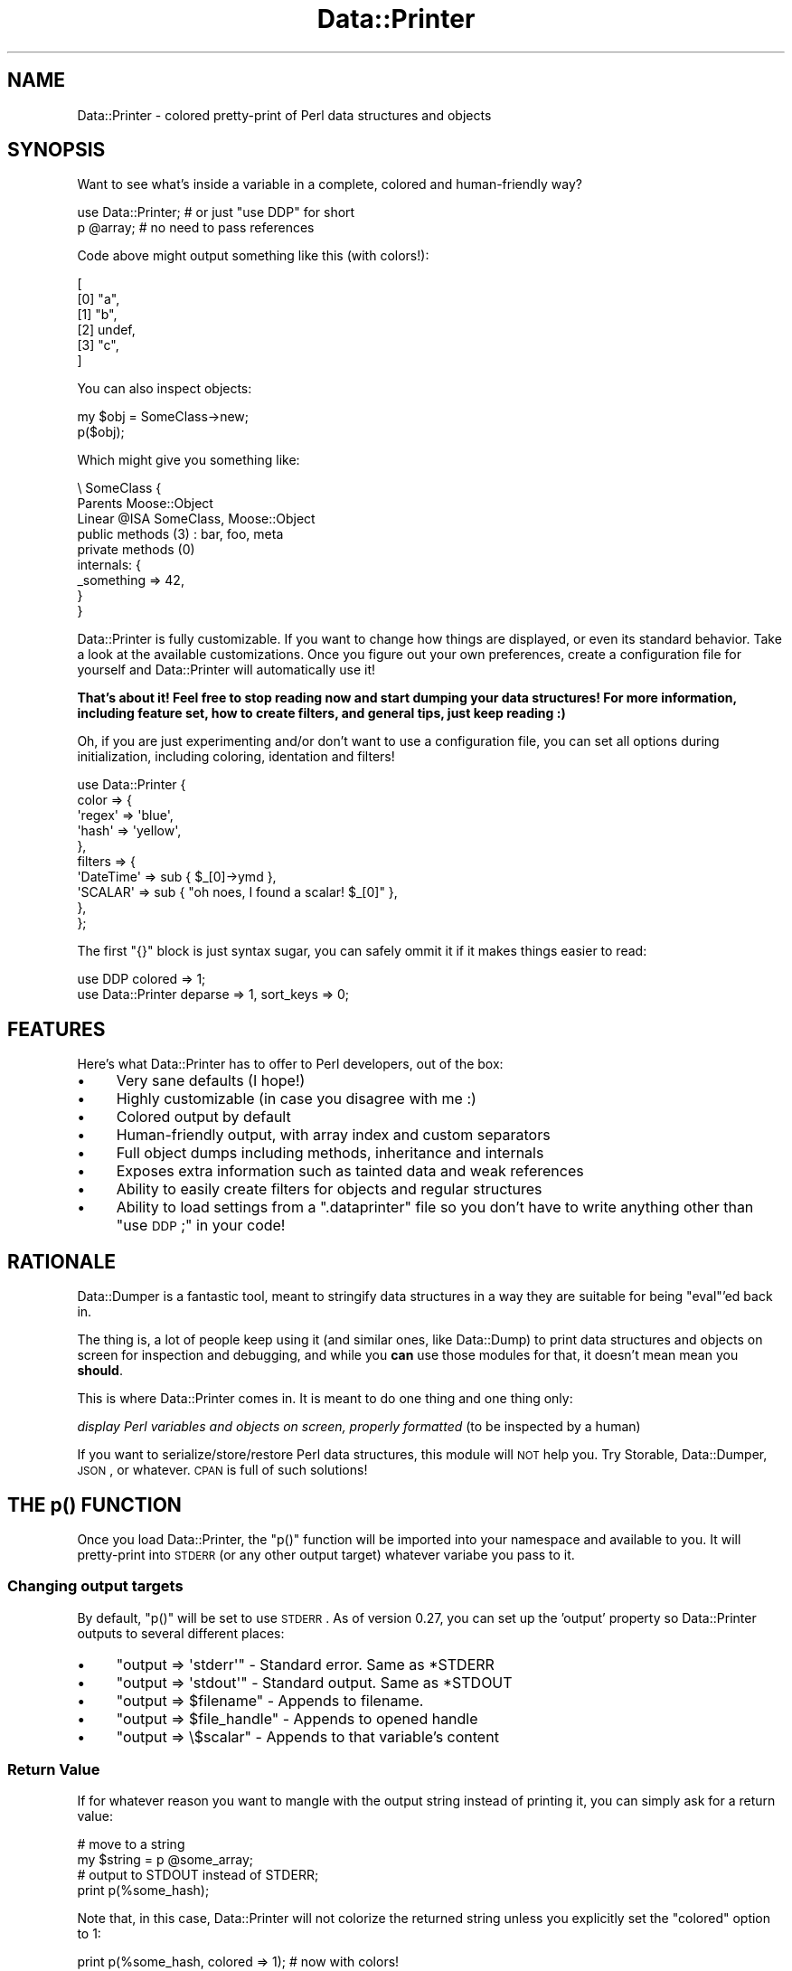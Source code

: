 .\" Automatically generated by Pod::Man 2.25 (Pod::Simple 3.16)
.\"
.\" Standard preamble:
.\" ========================================================================
.de Sp \" Vertical space (when we can't use .PP)
.if t .sp .5v
.if n .sp
..
.de Vb \" Begin verbatim text
.ft CW
.nf
.ne \\$1
..
.de Ve \" End verbatim text
.ft R
.fi
..
.\" Set up some character translations and predefined strings.  \*(-- will
.\" give an unbreakable dash, \*(PI will give pi, \*(L" will give a left
.\" double quote, and \*(R" will give a right double quote.  \*(C+ will
.\" give a nicer C++.  Capital omega is used to do unbreakable dashes and
.\" therefore won't be available.  \*(C` and \*(C' expand to `' in nroff,
.\" nothing in troff, for use with C<>.
.tr \(*W-
.ds C+ C\v'-.1v'\h'-1p'\s-2+\h'-1p'+\s0\v'.1v'\h'-1p'
.ie n \{\
.    ds -- \(*W-
.    ds PI pi
.    if (\n(.H=4u)&(1m=24u) .ds -- \(*W\h'-12u'\(*W\h'-12u'-\" diablo 10 pitch
.    if (\n(.H=4u)&(1m=20u) .ds -- \(*W\h'-12u'\(*W\h'-8u'-\"  diablo 12 pitch
.    ds L" ""
.    ds R" ""
.    ds C` ""
.    ds C' ""
'br\}
.el\{\
.    ds -- \|\(em\|
.    ds PI \(*p
.    ds L" ``
.    ds R" ''
'br\}
.\"
.\" Escape single quotes in literal strings from groff's Unicode transform.
.ie \n(.g .ds Aq \(aq
.el       .ds Aq '
.\"
.\" If the F register is turned on, we'll generate index entries on stderr for
.\" titles (.TH), headers (.SH), subsections (.SS), items (.Ip), and index
.\" entries marked with X<> in POD.  Of course, you'll have to process the
.\" output yourself in some meaningful fashion.
.ie \nF \{\
.    de IX
.    tm Index:\\$1\t\\n%\t"\\$2"
..
.    nr % 0
.    rr F
.\}
.el \{\
.    de IX
..
.\}
.\"
.\" Accent mark definitions (@(#)ms.acc 1.5 88/02/08 SMI; from UCB 4.2).
.\" Fear.  Run.  Save yourself.  No user-serviceable parts.
.    \" fudge factors for nroff and troff
.if n \{\
.    ds #H 0
.    ds #V .8m
.    ds #F .3m
.    ds #[ \f1
.    ds #] \fP
.\}
.if t \{\
.    ds #H ((1u-(\\\\n(.fu%2u))*.13m)
.    ds #V .6m
.    ds #F 0
.    ds #[ \&
.    ds #] \&
.\}
.    \" simple accents for nroff and troff
.if n \{\
.    ds ' \&
.    ds ` \&
.    ds ^ \&
.    ds , \&
.    ds ~ ~
.    ds /
.\}
.if t \{\
.    ds ' \\k:\h'-(\\n(.wu*8/10-\*(#H)'\'\h"|\\n:u"
.    ds ` \\k:\h'-(\\n(.wu*8/10-\*(#H)'\`\h'|\\n:u'
.    ds ^ \\k:\h'-(\\n(.wu*10/11-\*(#H)'^\h'|\\n:u'
.    ds , \\k:\h'-(\\n(.wu*8/10)',\h'|\\n:u'
.    ds ~ \\k:\h'-(\\n(.wu-\*(#H-.1m)'~\h'|\\n:u'
.    ds / \\k:\h'-(\\n(.wu*8/10-\*(#H)'\z\(sl\h'|\\n:u'
.\}
.    \" troff and (daisy-wheel) nroff accents
.ds : \\k:\h'-(\\n(.wu*8/10-\*(#H+.1m+\*(#F)'\v'-\*(#V'\z.\h'.2m+\*(#F'.\h'|\\n:u'\v'\*(#V'
.ds 8 \h'\*(#H'\(*b\h'-\*(#H'
.ds o \\k:\h'-(\\n(.wu+\w'\(de'u-\*(#H)/2u'\v'-.3n'\*(#[\z\(de\v'.3n'\h'|\\n:u'\*(#]
.ds d- \h'\*(#H'\(pd\h'-\w'~'u'\v'-.25m'\f2\(hy\fP\v'.25m'\h'-\*(#H'
.ds D- D\\k:\h'-\w'D'u'\v'-.11m'\z\(hy\v'.11m'\h'|\\n:u'
.ds th \*(#[\v'.3m'\s+1I\s-1\v'-.3m'\h'-(\w'I'u*2/3)'\s-1o\s+1\*(#]
.ds Th \*(#[\s+2I\s-2\h'-\w'I'u*3/5'\v'-.3m'o\v'.3m'\*(#]
.ds ae a\h'-(\w'a'u*4/10)'e
.ds Ae A\h'-(\w'A'u*4/10)'E
.    \" corrections for vroff
.if v .ds ~ \\k:\h'-(\\n(.wu*9/10-\*(#H)'\s-2\u~\d\s+2\h'|\\n:u'
.if v .ds ^ \\k:\h'-(\\n(.wu*10/11-\*(#H)'\v'-.4m'^\v'.4m'\h'|\\n:u'
.    \" for low resolution devices (crt and lpr)
.if \n(.H>23 .if \n(.V>19 \
\{\
.    ds : e
.    ds 8 ss
.    ds o a
.    ds d- d\h'-1'\(ga
.    ds D- D\h'-1'\(hy
.    ds th \o'bp'
.    ds Th \o'LP'
.    ds ae ae
.    ds Ae AE
.\}
.rm #[ #] #H #V #F C
.\" ========================================================================
.\"
.IX Title "Data::Printer 3"
.TH Data::Printer 3 "2012-02-13" "perl v5.14.2" "User Contributed Perl Documentation"
.\" For nroff, turn off justification.  Always turn off hyphenation; it makes
.\" way too many mistakes in technical documents.
.if n .ad l
.nh
.SH "NAME"
Data::Printer \- colored pretty\-print of Perl data structures and objects
.SH "SYNOPSIS"
.IX Header "SYNOPSIS"
Want to see what's inside a variable in a complete, colored
and human-friendly way?
.PP
.Vb 1
\&  use Data::Printer;   # or just "use DDP" for short
\&  
\&  p @array;            # no need to pass references
.Ve
.PP
Code above might output something like this (with colors!):
.PP
.Vb 6
\&   [
\&       [0] "a",
\&       [1] "b",
\&       [2] undef,
\&       [3] "c",
\&   ]
.Ve
.PP
You can also inspect objects:
.PP
.Vb 1
\&    my $obj = SomeClass\->new;
\&
\&    p($obj);
.Ve
.PP
Which might give you something like:
.PP
.Vb 9
\&  \e SomeClass  {
\&      Parents       Moose::Object
\&      Linear @ISA   SomeClass, Moose::Object
\&      public methods (3) : bar, foo, meta
\&      private methods (0)
\&      internals: {
\&         _something => 42,
\&      }
\&  }
.Ve
.PP
Data::Printer is fully customizable. If you want to change how things
are displayed, or even its standard behavior. Take a look at the
available customizations. Once you figure out
your own preferences, create a
configuration file for
yourself and Data::Printer will automatically use it!
.PP
\&\fBThat's about it! Feel free to stop reading now and start dumping
your data structures! For more information, including feature set,
how to create filters, and general tips, just keep reading :)\fR
.PP
Oh, if you are just experimenting and/or don't want to use a
configuration file, you can set all options during initialization,
including coloring, identation and filters!
.PP
.Vb 10
\&  use Data::Printer {
\&      color => {
\&         \*(Aqregex\*(Aq => \*(Aqblue\*(Aq,
\&         \*(Aqhash\*(Aq  => \*(Aqyellow\*(Aq,
\&      },
\&      filters => {
\&         \*(AqDateTime\*(Aq => sub { $_[0]\->ymd },
\&         \*(AqSCALAR\*(Aq   => sub { "oh noes, I found a scalar! $_[0]" },
\&      },
\&  };
.Ve
.PP
The first \f(CW\*(C`{}\*(C'\fR block is just syntax sugar, you can safely ommit it
if it makes things easier to read:
.PP
.Vb 1
\&  use DDP colored => 1;
\&
\&  use Data::Printer  deparse => 1, sort_keys => 0;
.Ve
.SH "FEATURES"
.IX Header "FEATURES"
Here's what Data::Printer has to offer to Perl developers, out of the box:
.IP "\(bu" 4
Very sane defaults (I hope!)
.IP "\(bu" 4
Highly customizable (in case you disagree with me :)
.IP "\(bu" 4
Colored output by default
.IP "\(bu" 4
Human-friendly output, with array index and custom separators
.IP "\(bu" 4
Full object dumps including methods, inheritance and internals
.IP "\(bu" 4
Exposes extra information such as tainted data and weak references
.IP "\(bu" 4
Ability to easily create filters for objects and regular structures
.IP "\(bu" 4
Ability to load settings from a \f(CW\*(C`.dataprinter\*(C'\fR file so you don't have to write anything other than \*(L"use \s-1DDP\s0;\*(R" in your code!
.SH "RATIONALE"
.IX Header "RATIONALE"
Data::Dumper is a fantastic tool, meant to stringify data structures
in a way they are suitable for being \f(CW\*(C`eval\*(C'\fR'ed back in.
.PP
The thing is, a lot of people keep using it (and similar ones,
like Data::Dump) to print data structures and objects on screen
for inspection and debugging, and while you \fBcan\fR use those
modules for that, it doesn't mean mean you \fBshould\fR.
.PP
This is where Data::Printer comes in. It is meant to do one thing
and one thing only:
.PP
\&\fIdisplay Perl variables and objects on screen, properly
formatted\fR (to be inspected by a human)
.PP
If you want to serialize/store/restore Perl data structures,
this module will \s-1NOT\s0 help you. Try Storable, Data::Dumper,
\&\s-1JSON\s0, or whatever. \s-1CPAN\s0 is full of such solutions!
.SH "THE p() FUNCTION"
.IX Header "THE p() FUNCTION"
Once you load Data::Printer, the \f(CW\*(C`p()\*(C'\fR function will be imported
into your namespace and available to you. It will pretty-print
into \s-1STDERR\s0 (or any other output target) whatever variabe you pass to it.
.SS "Changing output targets"
.IX Subsection "Changing output targets"
By default, \f(CW\*(C`p()\*(C'\fR will be set to use \s-1STDERR\s0. As of version 0.27, you
can set up the 'output' property so Data::Printer outputs to
several different places:
.IP "\(bu" 4
\&\f(CW\*(C`output => \*(Aqstderr\*(Aq\*(C'\fR \- Standard error. Same as *STDERR
.IP "\(bu" 4
\&\f(CW\*(C`output => \*(Aqstdout\*(Aq\*(C'\fR \- Standard output. Same as *STDOUT
.IP "\(bu" 4
\&\f(CW\*(C`output => $filename\*(C'\fR \- Appends to filename.
.IP "\(bu" 4
\&\f(CW\*(C`output => $file_handle\*(C'\fR \- Appends to opened handle
.IP "\(bu" 4
\&\f(CW\*(C`output => \e$scalar\*(C'\fR \- Appends to that variable's content
.SS "Return Value"
.IX Subsection "Return Value"
If for whatever reason you want to mangle with the output string
instead of printing it, you can simply ask for a return
value:
.PP
.Vb 2
\&  # move to a string
\&  my $string = p @some_array;
\&
\&  # output to STDOUT instead of STDERR;
\&  print p(%some_hash);
.Ve
.PP
Note that, in this case, Data::Printer will not colorize the
returned string unless you explicitly set the \f(CW\*(C`colored\*(C'\fR option to 1:
.PP
.Vb 1
\&  print p(%some_hash, colored => 1); # now with colors!
.Ve
.PP
You can \- and should \- of course, set this during you "\f(CW\*(C`use\*(C'\fR" call:
.PP
.Vb 2
\&  use Data::Printer colored => 1;
\&  print p( %some_hash );  # will be colored
.Ve
.PP
Or by adding the setting to your \f(CW\*(C`.dataprinter\*(C'\fR file.
.PP
As most of Data::Printer, the return value is also configurable. You
do this by setting the \f(CW\*(C`return_value\*(C'\fR option. There are three options
available:
.IP "\(bu" 4
\&\f(CW\*(Aqdump\*(Aq\fR (default):
.Sp
.Vb 2
\&    p %var;               # prints the dump to STDERR (void context)
\&    my $string = p %var;  # returns the dump *without* printing
.Ve
.IP "\(bu" 4
\&\f(CW\*(Aqvoid\*(Aq\fR:
.Sp
.Vb 2
\&    p %var;               # prints the dump to STDERR, never returns.
\&    my $string = p %var;  # $string is undef. Data still printed in STDERR
.Ve
.IP "\(bu" 4
\&\f(CW\*(Aqpass\*(Aq\fR:
.Sp
.Vb 2
\&    p %var;               # prints the dump to STDERR, returns %var
\&    my %copy = p %var;    # %copy = %var. Data still printed in STDERR
.Ve
.SH "COLORS AND COLORIZATION"
.IX Header "COLORS AND COLORIZATION"
Below are all the available colorizations and their default values.
Note that both spellings ('color' and 'colour') will work.
.PP
.Vb 10
\&   use Data::Printer {
\&     color => {
\&        array       => \*(Aqbright_white\*(Aq,  # array index numbers
\&        number      => \*(Aqbright_blue\*(Aq,   # numbers
\&        string      => \*(Aqbright_yellow\*(Aq, # strings
\&        class       => \*(Aqbright_green\*(Aq,  # class names
\&        undef       => \*(Aqbright_red\*(Aq,    # the \*(Aqundef\*(Aq value
\&        hash        => \*(Aqmagenta\*(Aq,       # hash keys
\&        regex       => \*(Aqyellow\*(Aq,        # regular expressions
\&        code        => \*(Aqgreen\*(Aq,         # code references
\&        glob        => \*(Aqbright_cyan\*(Aq,   # globs (usually file handles)
\&        repeated    => \*(Aqwhite on_red\*(Aq,  # references to seen values
\&        caller_info => \*(Aqbright_cyan\*(Aq,   # details on what\*(Aqs being printed
\&        weak        => \*(Aqcyan\*(Aq,          # weak references
\&        tainted     => \*(Aqred\*(Aq,           # tainted content
\&        escaped     => \*(Aqbright_red\*(Aq,    # escaped characters (\et, \en, etc)
\&     },
\&   };
.Ve
.PP
Don't fancy colors? Disable them with:
.PP
.Vb 1
\&  use Data::Printer colored => 0;
.Ve
.PP
By default, 'colored' is set to \f(CW"auto"\fR, which means Data::Printer
will colorize only when not being used to return the dump string,
nor when the output (default: \s-1STDERR\s0) is being piped. If you're not
seeing colors, try forcing it with:
.PP
.Vb 1
\&  use Data::Printer colored => 1;
.Ve
.PP
Also worth noticing that Data::Printer \fIwill\fR honor the
\&\f(CW\*(C`ANSI_COLORS_DISABLED\*(C'\fR environment variable unless you force a
colored output by setting 'colored' to 1.
.PP
Remember to put your preferred settings in the \f(CW\*(C`.dataprinter\*(C'\fR file
so you never have to type them at all!
.SH "ALIASING"
.IX Header "ALIASING"
Data::Printer provides the nice, short, \f(CW\*(C`p()\*(C'\fR function to dump your
data structures and objects. In case you rather use a more explicit
name, already have a \f(CW\*(C`p()\*(C'\fR function (why?) in your code and want
to avoid clashing, or are just used to other function names for that
purpose, you can easily rename it:
.PP
.Vb 1
\&  use Data::Printer alias => \*(AqDumper\*(Aq;
\&
\&  Dumper( %foo );
.Ve
.SH "CUSTOMIZATION"
.IX Header "CUSTOMIZATION"
I tried to provide sane defaults for Data::Printer, so you'll never have
to worry about anything other than typing \f(CW"p( $var )"\fR in your code.
That said, and besides coloring and filtering, there are several other
customization options available, as shown below (with default values):
.PP
.Vb 10
\&  use Data::Printer {
\&      name           => \*(Aqvar\*(Aq,   # name to display on cyclic references
\&      indent         => 4,       # how many spaces in each indent
\&      hash_separator => \*(Aq   \*(Aq,   # what separates keys from values
\&      colored        => \*(Aqauto\*(Aq,  # colorize output (1 for always, 0 for never)
\&      index          => 1,       # display array indices
\&      multiline      => 1,       # display in multiple lines (see note below)
\&      max_depth      => 0,       # how deep to traverse the data (0 for all)
\&      sort_keys      => 1,       # sort hash keys
\&      deparse        => 0,       # use B::Deparse to expand (expose) subroutines
\&      show_tied      => 1,       # expose tied variables
\&      show_tainted   => 1,       # expose tainted variables
\&      show_weak      => 1,       # expose weak references
\&      print_escapes  => 0,       # print non\-printable chars as "\en", "\et", etc.
\&      quote_keys     => \*(Aqauto\*(Aq,  # quote hash keys (1 for always, 0 for never).
\&                                 # \*(Aqauto\*(Aq will quote when key is empty/space\-only.
\&
\&      caller_info    => 0,       # include information on what\*(Aqs being printed
\&      use_prototypes => 1,       # allow p(%foo), but prevent anonymous data
\&      return_value   => \*(Aqdump\*(Aq,  # what should p() return? See \*(AqReturn Value\*(Aq above.
\&      output         => \*(Aqstderr\*(Aq,# where to print the output. See
\&                                 # \*(AqChanging output targets\*(Aq above.
\&
\&      class_method   => \*(Aq_data_printer\*(Aq, # make classes aware of Data::Printer
\&                                         # and able to dump themselves.
\&
\&      class => {
\&          internals  => 1,       # show internal data structures of classes
\&
\&          inherited  => \*(Aqnone\*(Aq,  # show inherited methods,
\&                                 # can also be \*(Aqall\*(Aq, \*(Aqprivate\*(Aq, or \*(Aqpublic\*(Aq.
\&
\&          parents    => 1,       # show parents?
\&          linear_isa => 1,       # show the entire @ISA, linearized
\&
\&          expand     => 1,       # how deep to traverse the object (in case
\&                                 # it contains other objects). Defaults to
\&                                 # 1, meaning expand only itself. Can be any
\&                                 # number, 0 for no class expansion, and \*(Aqall\*(Aq
\&                                 # to expand everything.
\&
\&          sort_methods => 1,     # sort public and private methods
\&
\&          show_methods => \*(Aqall\*(Aq  # method list. Also \*(Aqnone\*(Aq, \*(Aqpublic\*(Aq, \*(Aqprivate\*(Aq
\&      },
\&  };
.Ve
.PP
Note: setting \f(CW\*(C`multiline\*(C'\fR to \f(CW0\fR will also set \f(CW\*(C`index\*(C'\fR and \f(CW\*(C`indent\*(C'\fR to \f(CW0\fR.
.PP
\fI\s-1WARNING:\s0 \f(CI\*(C`escape_chars\*(C'\fI is **deprecated**:\fR
.IX Subsection "WARNING: escape_chars is **deprecated**:"
.PP
In versions 0.28 and 0.29 there was a property called 'escape_chars' that
was replaced by 'print_escapes' to avoid ambiguity. The old name was
confusing because 'escape' could be interpreted as a noun or as an adjective.
.PP
It will still work until version 0.32, but wil trigger a warning so you
can update your code and/or \s-1RC\s0 file. Please use 'print_escapes' instead. Thanks!
.SH "FILTERS"
.IX Header "FILTERS"
Data::Printer offers you the ability to use filters to override
any kind of data display. The filters are placed on a hash,
where keys are the types \- or class names \- and values
are anonymous subs that receive two arguments: the item itself
as first parameter, and the properties hashref (in case your
filter wants to read from it). This lets you quickly override
the way Data::Printer handles and displays data types and, in
particular, objects.
.PP
.Vb 4
\&  use Data::Printer filters => {
\&            \*(AqDateTime\*(Aq      => sub { $_[0]\->ymd },
\&            \*(AqHTTP::Request\*(Aq => sub { $_[0]\->uri },
\&  };
.Ve
.PP
Perl types are named as \f(CW\*(C`ref\*(C'\fR calls them: \fI\s-1SCALAR\s0\fR, \fI\s-1ARRAY\s0\fR,
\&\fI\s-1HASH\s0\fR, \fI\s-1REF\s0\fR, \fI\s-1CODE\s0\fR, \fIRegexp\fR and \fI\s-1GLOB\s0\fR. As for objects,
just use the class' name, as shown above.
.PP
As of version 0.13, you may also use the '\-class' filter, which
will be called for all non-perl types (objects).
.PP
Your filters are supposed to return a defined value (usually, the
string you want to print). If you don't, Data::Printer will
let the next filter of that same type have a go, or just fallback
to the defaults. You can also use an array reference to pass more
than one filter for the same type or class.
.PP
\&\fBNote\fR: If you plan on calling \f(CW\*(C`p()\*(C'\fR from \fIwithin\fR an inline
filter, please make sure you are passing only \s-1REFERENCES\s0 as
arguments. See \*(L"\s-1CAVEATS\s0\*(R" below.
.PP
You may also like to specify standalone filter modules. Please
see Data::Printer::Filter for further information on a more
powerful filter interface for Data::Printer, including useful
filters that are shipped as part of this distribution.
.SH "MAKING YOUR CLASSES DDP-AWARE (WITHOUT ADDING ANY DEPS)"
.IX Header "MAKING YOUR CLASSES DDP-AWARE (WITHOUT ADDING ANY DEPS)"
Whenever printing the contents of a class, Data::Printer first
checks to see if that class implements a sub called '_data_printer'
(or whatever you set the \*(L"class_method\*(R" option to in your settings,
see \*(L"\s-1CUSTOMIZATION\s0\*(R" below).
.PP
If a sub with that exact name is available in the target object,
Data::Printer will use it to get the string to print instead of
making a regular class dump.
.PP
This means you could have the following in one of your classes:
.PP
.Vb 4
\&  sub _data_printer {
\&      my ($self, $properties) = @_;
\&      return \*(AqHey, no peeking! But foo contains \*(Aq . $self\->foo;
\&  }
.Ve
.PP
Notice you don't have to depend on Data::Printer at all, just
write your sub and it will use that to pretty-print your objects.
.PP
If you want to use colors and filter helpers, and still not
add Data::Printer to your dependencies, remember you can import
them during runtime:
.PP
.Vb 3
\&  sub _data_printer {
\&      require Data::Printer::Filter;
\&      Data::Printer::Filter\->import;
\&
\&      # now we have \*(Aqindent\*(Aq, outdent\*(Aq, \*(Aqlinebreak\*(Aq, \*(Aqp\*(Aq and \*(Aqcolored\*(Aq
\&      my ($self, $properties) = @_;
\&      ...
\&  }
.Ve
.PP
Having a filter for that particular class will of course override
this setting.
.SH "CONFIGURATION FILE (RUN CONTROL)"
.IX Header "CONFIGURATION FILE (RUN CONTROL)"
Data::Printer tries to let you easily customize as much as possible
regarding the visualization of your data structures and objects.
But we don't want you to keep repeating yourself every time you
want to use it!
.PP
To avoid this, you can simply create a file called \f(CW\*(C`.dataprinter\*(C'\fR in
your home directory (usually \f(CW\*(C`/home/username\*(C'\fR in Linux), and put
your configuration hash reference in there.
.PP
This way, instead of doing something like:
.PP
.Vb 11
\&   use Data::Printer {
\&     colour => {
\&        array => \*(Aqbright_blue\*(Aq,
\&     },
\&     filters => {
\&         \*(AqCatalyst::Request\*(Aq => sub {
\&             my $req = shift;
\&             return "Cookies: " . p($req\->cookies)
\&         },
\&     },
\&   };
.Ve
.PP
You can create a .dataprinter file that looks like this:
.PP
.Vb 11
\&   {
\&     colour => {
\&        array => \*(Aqbright_blue\*(Aq,
\&     },
\&     filters => {
\&         \*(AqCatalyst::Request\*(Aq => sub {
\&             my $req = shift;
\&             return "Cookies: " . p($req\->cookies)
\&         },
\&     },
\&   };
.Ve
.PP
Note that all we did was remove the \*(L"use Data::Printer\*(R" bit when
writing the \f(CW\*(C`.dataprinter\*(C'\fR file. From then on all you have to do
while debugging scripts is:
.PP
.Vb 1
\&  use Data::Printer;
.Ve
.PP
and it will load your custom settings every time :)
.SS "Loading \s-1RC\s0 files in custom locations"
.IX Subsection "Loading RC files in custom locations"
If your \s-1RC\s0 file is somewhere other than \f(CW\*(C`.dataprinter\*(C'\fR in your home
dir, you can load whichever file you want via the \f(CW\*(Aqrc_file\*(Aq\fR parameter:
.PP
.Vb 1
\&  use Data::Printer rc_file => \*(Aq/path/to/my/rcfile.conf\*(Aq;
.Ve
.PP
You can even set this to undef or to a non-existing file to disable your
\&\s-1RC\s0 file at will.
.ie n .SH "THE ""DDP"" PACKAGE ALIAS"
.el .SH "THE ``DDP'' PACKAGE ALIAS"
.IX Header "THE DDP PACKAGE ALIAS"
You're likely to add/remove Data::Printer from source code being
developed and debugged all the time, and typing it might feel too
long. Because of this, the '\s-1DDP\s0' package is provided as a shorter
alias to Data::Printer:
.PP
.Vb 2
\&   use DDP;
\&   p %some_var;
.Ve
.SH "CALLER INFORMATION"
.IX Header "CALLER INFORMATION"
If you set caller_info to a true value, Data::Printer will prepend
every call with an informational message. For example:
.PP
.Vb 1
\&  use Data::Printer caller_info => 1;
\&
\&  my $var = 42;
\&  p $var;
.Ve
.PP
will output something like:
.PP
.Vb 2
\&  Printing in line 4 of myapp.pl:
\&  42
.Ve
.PP
The default message is \f(CW\*(AqPrinting in line _\|_LINE_\|_ of _\|_FILENAME_\|_:\*(Aq\fR.
The special strings \f(CW\*(C`_\|_LINE_\|_\*(C'\fR, \f(CW\*(C`_\|_FILENAME_\|_\*(C'\fR and \f(CW\*(C`_\|_PACKAGE_\|_\*(C'\fR will
be interpolated into their according value so you can customize them at will:
.PP
.Vb 6
\&  use Data::Printer
\&    caller_info => 1,
\&    caller_message => "Okay, _\|_PACKAGE_\|_, let\*(Aqs dance!"
\&    color => {
\&        caller_info => \*(Aqbright_red\*(Aq,
\&    };
.Ve
.PP
As shown above, you may also set a color for \*(L"caller_info\*(R" in your color
hash. Default is cyan.
.SH "EXPERIMENTAL FEATURES"
.IX Header "EXPERIMENTAL FEATURES"
The following are volatile parts of the \s-1API\s0 which are subject to
change at any given version. Use them at your own risk.
.SS "Local Configuration (experimental!)"
.IX Subsection "Local Configuration (experimental!)"
You can override global configurations by writing them as the second
parameter for p(). For example:
.PP
.Vb 1
\&  p( %var, color => { hash => \*(Aqgreen\*(Aq } );
.Ve
.SS "Filter classes"
.IX Subsection "Filter classes"
As of Data::Printer 0.11, you can create complex filters as a separate
module. Those can even be uploaded to \s-1CPAN\s0 and used by other people!
See Data::Printer::Filter for further information.
.SH "CAVEATS"
.IX Header "CAVEATS"
You can't pass more than one variable at a time.
.PP
.Vb 3
\&   p($foo, $bar); # wrong
\&   p($foo);       # right
\&   p($bar);       # right
.Ve
.PP
The default mode is to use prototypes, in which you are supposed to pass
variables, not anonymous structures:
.PP
.Vb 1
\&   p( { foo => \*(Aqbar\*(Aq } ); # wrong
\&
\&   p %somehash;        # right
\&   p $hash_ref;        # also right
.Ve
.PP
To pass anonymous structures, set \*(L"use_prototypes\*(R" option to 0. But
remember you'll have to pass your variables as references:
.PP
.Vb 1
\&   use Data::Printer use_prototypes => 0;
\&
\&   p( { foo => \*(Aqbar\*(Aq } ); # was wrong, now is right.
\&
\&   p( %foo  ); # was right, but fails without prototypes
\&   p( \e%foo ); # do this instead
.Ve
.PP
If you are using inline filters, and calling p() (or whatever name you
aliased it to) from inside those filters, you \fBmust\fR pass the arguments
to \f(CW\*(C`p()\*(C'\fR as a reference:
.PP
.Vb 12
\&  use Data::Printer {
\&      filters => {
\&          ARRAY => sub {
\&              my $listref = shift;
\&              my $string = \*(Aq\*(Aq;
\&              foreach my $item (@$listref) {
\&                  $string .= p( \e$item );      # p( $item ) will not work!
\&              }
\&              return $string;
\&          },
\&      },
\&  };
.Ve
.PP
This happens because your filter function is compiled \fIbefore\fR Data::Printer
itself loads, so the filter does not see the function prototype. As a way
to avoid unpleasant surprises, if you forget to pass a reference, Data::Printer
will generate an exception for you with the following message:
.PP
.Vb 1
\&    \*(AqWhen calling p() without prototypes, please pass arguments as references\*(Aq
.Ve
.PP
Another way to avoid this is to use the much more complete Data::Printer::Filter
interface for standalone filters.
.SH "EXTRA TIPS"
.IX Header "EXTRA TIPS"
.SS "Circumventing prototypes"
.IX Subsection "Circumventing prototypes"
The \f(CW\*(C`p()\*(C'\fR function uses prototypes by default, allowing you to say:
.PP
.Vb 1
\&  p %var;
.Ve
.PP
instead of always having to pass references, like:
.PP
.Vb 1
\&  p \e%var;
.Ve
.PP
There are cases, however, where you may want to pass anonymous
structures, like:
.PP
.Vb 1
\&  p { foo => $bar };   # this blows up, don\*(Aqt use
.Ve
.PP
and because of prototypes, you can't. If this is your case, just
set \*(L"use_prototypes\*(R" option to 0. Note, with this option,
you \fBwill\fR have to pass your variables as references:
.PP
.Vb 1
\&  use Data::Printer use_prototypes => 0;
\&
\&   p { foo => \*(Aqbar\*(Aq }; # doesn\*(Aqt blow up anymore, works just fine.
\&
\&   p %var;  # but now this blows up...
\&   p \e%var; # ...so do this instead
\&
\&   p [ $foo, $bar, \e@baz ]; # this way you can even pass
\&                            # several variables at once
.Ve
.PP
Versions prior to 0.17 don't have the \*(L"use_prototypes\*(R" option. If
you're stuck in an older version you can write \f(CW\*(C`&p()\*(C'\fR instead of \f(CW\*(C`p()\*(C'\fR
to circumvent prototypes and pass elements (including anonymous variables)
as \fB\s-1REFERENCES\s0\fR. This notation, however, requires enclosing parentheses:
.PP
.Vb 2
\&  &p( { foo => $bar } );        # this is ok, use at will
\&  &p( \e"DEBUGGING THIS BIT" );  # this works too
.Ve
.PP
Or you could just create a very simple wrapper function:
.PP
.Vb 1
\&  sub pp { p @_ };
.Ve
.PP
And use it just as you use \f(CW\*(C`p()\*(C'\fR.
.SS "Minding the return value of p()"
.IX Subsection "Minding the return value of p()"
\&\fI(contributed by Matt S. Trout (mst))\fR
.PP
There is a reason why explicit return statements are recommended unless
you know what you're doing. By default, Data::Printer's return value
depends on how it was called. When not in void context, it returns the
serialized form of the dump.
.PP
It's tempting to trust your own p() calls with that approach, but if
this is your \fIlast\fR statement in a function, you should keep in mind
your debugging code will behave differently depending on how your
function was called!
.PP
To prevent that, set the \f(CW\*(C`return_value\*(C'\fR property to either 'void'
or 'pass'. You won't be able to retrieve the dumped string but, hey,
who does that anyway :)
.PP
Assuming you have set the pass-through ('pass') property in your
\&\f(CW\*(C`.dataprinter\*(C'\fR file, another stunningly useful thing you can do with it
is change code that says:
.PP
.Vb 1
\&   return $obj\->foo;
.Ve
.PP
with:
.PP
.Vb 1
\&   use DDP;
\&
\&   return p $obj\->foo;
.Ve
.PP
You can even add it to chained calls if you wish to see the dump of
a particular state, changing this:
.PP
.Vb 1
\&   $obj\->foo\->bar\->baz;
.Ve
.PP
to:
.PP
.Vb 1
\&   $obj\->foo\->DDP::p\->bar\->baz
.Ve
.PP
And things will \*(L"Just Work\*(R".
.SS "Using p() in some/all of your loaded modules"
.IX Subsection "Using p() in some/all of your loaded modules"
\&\fI(contributed by Matt S. Trout (mst))\fR
.PP
While debugging your software, you may want to use Data::Printer in
some or all loaded modules and not bother having to load it in
each and every one of them. To do this, in any module loaded by
\&\f(CW\*(C`myapp.pl\*(C'\fR, simply write:
.PP
.Vb 1
\&  ::p( @myvar );  # note the \*(Aq::\*(Aq in front of p()
.Ve
.PP
Then call your program like:
.PP
.Vb 1
\&  perl \-MDDP myapp.pl
.Ve
.PP
This also has the great advantage that if you leave one p() call
in by accident, it will fail without the \-M, making it easier to spot :)
.PP
If you really want to have p() imported into your loaded
modules, use the next tip instead.
.SS "Adding p() to all your loaded modules"
.IX Subsection "Adding p() to all your loaded modules"
\&\fI(contributed by A\*'rpa\*'d Sza\*'sz)\fR
.PP
If you wish to automatically add Data::Printer's \f(CW\*(C`p()\*(C'\fR function to
every loaded module in you app, you can do something like this to
your main program:
.PP
.Vb 12
\&    BEGIN {
\&        {
\&            no strict \*(Aqrefs\*(Aq;
\&            require Data::Printer;
\&            my $alias = \*(Aqp\*(Aq;
\&            foreach my $package ( keys %main:: ) {
\&                if ( $package =~ m/::$/ ) {
\&                    *{ $package . $alias } = \e&Data::Printer::p;
\&                }
\&            }
\&        }
\&    }
.Ve
.PP
\&\fB\s-1WARNING\s0\fR This will override all locally defined subroutines/methods that
are named \f(CW\*(C`p\*(C'\fR, if they exist, in every loaded module. If you already
have a subroutine named '\f(CW\*(C`p()\*(C'\fR', be sure to change \f(CW$alias\fR to
something custom.
.PP
If you rather avoid namespace manipulation altogether, use the previous
tip instead.
.SS "Using Data::Printer from the Perl debugger"
.IX Subsection "Using Data::Printer from the Perl debugger"
\&\fI(contributed by A\*'rpa\*'d Sza\*'sz and Marcel Gru\*:nauer (hanekomu))\fR
.PP
With DB::Pluggable, you can easily set the perl debugger to use
Data::Printer to print variable information, replacing the debugger's
standard \f(CW\*(C`p()\*(C'\fR function. All you have to do is add these lines to
your \f(CW\*(C`.perldb\*(C'\fR file:
.PP
.Vb 2
\&  use DB::Pluggable;
\&  DB::Pluggable\->run_with_config( \e\*(Aq[DataPrinter]\*(Aq );  # note the \*(Aq\e\*(Aq
.Ve
.PP
Then call the perl debugger as you normally would:
.PP
.Vb 1
\&  perl \-d myapp.pl
.Ve
.PP
Now Data::Printer's \f(CW\*(C`p()\*(C'\fR command will be used instead of the debugger's!
.PP
See perldebug for more information on how to use the perl debugger, and
DB::Pluggable for extra functionality and other plugins.
.PP
If you can't or don't wish to use DB::Pluggable, or simply want to keep
the debugger's \f(CW\*(C`p()\*(C'\fR function and add an extended version using
Data::Printer (let's call it \f(CW\*(C`px()\*(C'\fR for instance), you can add these
lines to your \f(CW\*(C`.perldb\*(C'\fR file instead:
.PP
.Vb 6
\&    $DB::alias{px} = \*(Aqs/px/DB::px/\*(Aq;
\&    sub px {
\&        my $expr = shift;
\&        require Data::Printer;
\&        print Data::Printer::p($expr);
\&    }
.Ve
.PP
Now, inside the Perl debugger, you can pass as reference to \f(CW\*(C`px\*(C'\fR expressions
to be dumped using Data::Printer.
.SS "Using Data::Printer in a perl shell (\s-1REPL\s0)"
.IX Subsection "Using Data::Printer in a perl shell (REPL)"
Some people really enjoy using a \s-1REPL\s0 shell to quickly try Perl code. One
of the most famous ones out there is Devel::REPL. If you use it, now
you can also see its output with Data::Printer!
.PP
Just install Devel::REPL::Plugin::DataPrinter and add the following
line to your re.pl configuration file (usually \*(L".re.pl/repl.rc\*(R" in your
home dir):
.PP
.Vb 1
\&  load_plugin(\*(AqDataPrinter\*(Aq);
.Ve
.PP
The next time you run \f(CW\*(C`re.pl\*(C'\fR, it should dump all your \s-1REPL\s0 using
Data::Printer!
.SS "Easily rendering Data::Printer's output as \s-1HTML\s0"
.IX Subsection "Easily rendering Data::Printer's output as HTML"
To turn Data::Printer's output into \s-1HTML\s0, you can do something like:
.PP
.Vb 2
\&  use HTML::FromANSI;
\&  use Data::Printer;
\&  
\&  my $html_output = ansi2html( p($object, colored => 1) );
.Ve
.PP
In the example above, the \f(CW$html_output\fR variable contains the
\&\s-1HTML\s0 escaped output of \f(CW\*(C`p($object)\*(C'\fR, so you can print it for
later inspection or render it (if it's a web app).
.SS "Unified interface for Data::Printer and other debug formatters"
.IX Subsection "Unified interface for Data::Printer and other debug formatters"
\&\fI(contributed by Kevin McGrath (catlgrep))\fR
.PP
If you are porting your code to use Data::Printer instead of
Data::Dumper or similar, you can just replace:
.PP
.Vb 1
\&  use Data::Dumper;
.Ve
.PP
with:
.PP
.Vb 2
\&  use Data::Printer alias => \*(AqDumper\*(Aq;
\&  # use Data::Dumper;
.Ve
.PP
making sure to provide Data::Printer with the proper alias for the
previous dumping function.
.PP
If, however, you want a really unified approach where you can easily
flip between debugging outputs, use Any::Renderer and its plugins,
like Any::Renderer::Data::Printer.
.SS "Printing stack traces with arguments expanded using Data::Printer"
.IX Subsection "Printing stack traces with arguments expanded using Data::Printer"
\&\fI(contributed by Sergey Aleynikov (randir))\fR
.PP
There are times where viewing the current state of a variable is not
enough, and you want/need to see a full stack trace of a function call.
.PP
The Devel::PrettyTrace module uses Data::Printer to provide you just
that. It exports a \f(CW\*(C`bt()\*(C'\fR function that pretty-prints detailed information
on each function in your stack, making it easier to spot any issues!
.SS "Troubleshooting apps in real time without changing a single line of your code"
.IX Subsection "Troubleshooting apps in real time without changing a single line of your code"
\&\fI(contributed by Marcel Gru\*:nauer (hanekomu))\fR
.PP
dip is a dynamic instrumentation framework for troubleshooting Perl
programs, similar to DTrace <http://opensolaris.org/os/community/dtrace/>.
In a nutshell, \f(CW\*(C`dip\*(C'\fR lets you create probes for certain conditions
in your application that, once met, will perform a specific action. Since
it uses Aspect-oriented programming, it's very lightweight and you only
pay for what you use.
.PP
\&\f(CW\*(C`dip\*(C'\fR can be very useful since it allows you to debug your software
without changing a single line of your original code. And Data::Printer
comes bundled with it, so you can use the \f(CW\*(C`p()\*(C'\fR function to view your
data structures too!
.PP
.Vb 4
\&   # Print a stack trace every time the name is changed,
\&   # except when reading from the database.
\&   dip \-e \*(Aqbefore { print longmess(p $_\->{args}[1]) if $_\->{args}[1] }
\&     call "MyObj::name" & !cflow("MyObj::read")\*(Aq myapp.pl
.Ve
.PP
You can check you dip's own documentation for more information and options.
.SH "BUGS"
.IX Header "BUGS"
If you find any, please file a bug report.
.SH "SEE ALSO"
.IX Header "SEE ALSO"
Data::Dumper
.PP
Data::Dump
.PP
Data::Dumper::Concise
.PP
Data::Dump::Streamer
.PP
Data::PrettyPrintObjects
.PP
Data::TreeDumper
.SH "AUTHOR"
.IX Header "AUTHOR"
Breno G. de Oliveira \f(CW\*(C`<garu at cpan.org>\*(C'\fR
.SH "CONTRIBUTORS"
.IX Header "CONTRIBUTORS"
Many thanks to everyone that helped design and develop this module
with patches, bug reports, wishlists, comments and tests. They are
(alphabetically):
.IP "\(bu" 4
Allan Whiteford
.IP "\(bu" 4
Andy Bach
.IP "\(bu" 4
A\*'rpa\*'d Sza\*'sz
.IP "\(bu" 4
brian d foy
.IP "\(bu" 4
Chris Prather (perigrin)
.IP "\(bu" 4
David Golden (xdg)
.IP "\(bu" 4
David Raab
.IP "\(bu" 4
Damien Krotkine (dams)
.IP "\(bu" 4
Denis Howe
.IP "\(bu" 4
Dotan Dimet
.IP "\(bu" 4
Eden Cardim (edenc)
.IP "\(bu" 4
Elliot Shank (elliotjs)
.IP "\(bu" 4
Fernando Corre\*^a (SmokeMachine)
.IP "\(bu" 4
Fitz Elliott
.IP "\(bu" 4
J Mash
.IP "\(bu" 4
Jesse Luehrs (doy)
.IP "\(bu" 4
Kartik Thakore (kthakore)
.IP "\(bu" 4
Kevin Dawson (bowtie)
.IP "\(bu" 4
Kevin McGrath (catlgrep)
.IP "\(bu" 4
Kip Hampton (ubu)
.IP "\(bu" 4
Marcel Gru\*:nauer (hanekomu)
.IP "\(bu" 4
Matt S. Trout (mst)
.IP "\(bu" 4
Maxim Vuets
.IP "\(bu" 4
Mike Doherty (doherty)
.IP "\(bu" 4
Paul Evans (LeoNerd)
.IP "\(bu" 4
PrzemysXaw WesoXek (jest)
.IP "\(bu" 4
Sebastian Willing (Sewi)
.IP "\(bu" 4
Sergey Aleynikov (randir)
.IP "\(bu" 4
sugyan
.IP "\(bu" 4
Tatsuhiko Miyagawa (miyagawa)
.IP "\(bu" 4
Tim Heaney (oylenshpeegul)
.IP "\(bu" 4
Torsten Raudssus (Getty)
.IP "\(bu" 4
Wesley Dal`Col (blabos)
.PP
If I missed your name, please drop me a line!
.SH "LICENSE AND COPYRIGHT"
.IX Header "LICENSE AND COPYRIGHT"
Copyright 2011 Breno G. de Oliveira \f(CW\*(C`<garu at cpan.org>\*(C'\fR. All rights reserved.
.PP
This module is free software; you can redistribute it and/or modify it
under the same terms as Perl itself. See perlartistic.
.SH "DISCLAIMER OF WARRANTY"
.IX Header "DISCLAIMER OF WARRANTY"
\&\s-1BECAUSE\s0 \s-1THIS\s0 \s-1SOFTWARE\s0 \s-1IS\s0 \s-1LICENSED\s0 \s-1FREE\s0 \s-1OF\s0 \s-1CHARGE\s0, \s-1THERE\s0 \s-1IS\s0 \s-1NO\s0 \s-1WARRANTY\s0
\&\s-1FOR\s0 \s-1THE\s0 \s-1SOFTWARE\s0, \s-1TO\s0 \s-1THE\s0 \s-1EXTENT\s0 \s-1PERMITTED\s0 \s-1BY\s0 \s-1APPLICABLE\s0 \s-1LAW\s0. \s-1EXCEPT\s0 \s-1WHEN\s0
\&\s-1OTHERWISE\s0 \s-1STATED\s0 \s-1IN\s0 \s-1WRITING\s0 \s-1THE\s0 \s-1COPYRIGHT\s0 \s-1HOLDERS\s0 \s-1AND/OR\s0 \s-1OTHER\s0 \s-1PARTIES\s0
\&\s-1PROVIDE\s0 \s-1THE\s0 \s-1SOFTWARE\s0 \*(L"\s-1AS\s0 \s-1IS\s0\*(R" \s-1WITHOUT\s0 \s-1WARRANTY\s0 \s-1OF\s0 \s-1ANY\s0 \s-1KIND\s0, \s-1EITHER\s0
\&\s-1EXPRESSED\s0 \s-1OR\s0 \s-1IMPLIED\s0, \s-1INCLUDING\s0, \s-1BUT\s0 \s-1NOT\s0 \s-1LIMITED\s0 \s-1TO\s0, \s-1THE\s0 \s-1IMPLIED\s0
\&\s-1WARRANTIES\s0 \s-1OF\s0 \s-1MERCHANTABILITY\s0 \s-1AND\s0 \s-1FITNESS\s0 \s-1FOR\s0 A \s-1PARTICULAR\s0 \s-1PURPOSE\s0. \s-1THE\s0
\&\s-1ENTIRE\s0 \s-1RISK\s0 \s-1AS\s0 \s-1TO\s0 \s-1THE\s0 \s-1QUALITY\s0 \s-1AND\s0 \s-1PERFORMANCE\s0 \s-1OF\s0 \s-1THE\s0 \s-1SOFTWARE\s0 \s-1IS\s0 \s-1WITH\s0
\&\s-1YOU\s0. \s-1SHOULD\s0 \s-1THE\s0 \s-1SOFTWARE\s0 \s-1PROVE\s0 \s-1DEFECTIVE\s0, \s-1YOU\s0 \s-1ASSUME\s0 \s-1THE\s0 \s-1COST\s0 \s-1OF\s0 \s-1ALL\s0
\&\s-1NECESSARY\s0 \s-1SERVICING\s0, \s-1REPAIR\s0, \s-1OR\s0 \s-1CORRECTION\s0.
.PP
\&\s-1IN\s0 \s-1NO\s0 \s-1EVENT\s0 \s-1UNLESS\s0 \s-1REQUIRED\s0 \s-1BY\s0 \s-1APPLICABLE\s0 \s-1LAW\s0 \s-1OR\s0 \s-1AGREED\s0 \s-1TO\s0 \s-1IN\s0 \s-1WRITING\s0
\&\s-1WILL\s0 \s-1ANY\s0 \s-1COPYRIGHT\s0 \s-1HOLDER\s0, \s-1OR\s0 \s-1ANY\s0 \s-1OTHER\s0 \s-1PARTY\s0 \s-1WHO\s0 \s-1MAY\s0 \s-1MODIFY\s0 \s-1AND/OR\s0
\&\s-1REDISTRIBUTE\s0 \s-1THE\s0 \s-1SOFTWARE\s0 \s-1AS\s0 \s-1PERMITTED\s0 \s-1BY\s0 \s-1THE\s0 \s-1ABOVE\s0 \s-1LICENCE\s0, \s-1BE\s0
\&\s-1LIABLE\s0 \s-1TO\s0 \s-1YOU\s0 \s-1FOR\s0 \s-1DAMAGES\s0, \s-1INCLUDING\s0 \s-1ANY\s0 \s-1GENERAL\s0, \s-1SPECIAL\s0, \s-1INCIDENTAL\s0,
\&\s-1OR\s0 \s-1CONSEQUENTIAL\s0 \s-1DAMAGES\s0 \s-1ARISING\s0 \s-1OUT\s0 \s-1OF\s0 \s-1THE\s0 \s-1USE\s0 \s-1OR\s0 \s-1INABILITY\s0 \s-1TO\s0 \s-1USE\s0
\&\s-1THE\s0 \s-1SOFTWARE\s0 (\s-1INCLUDING\s0 \s-1BUT\s0 \s-1NOT\s0 \s-1LIMITED\s0 \s-1TO\s0 \s-1LOSS\s0 \s-1OF\s0 \s-1DATA\s0 \s-1OR\s0 \s-1DATA\s0 \s-1BEING\s0
\&\s-1RENDERED\s0 \s-1INACCURATE\s0 \s-1OR\s0 \s-1LOSSES\s0 \s-1SUSTAINED\s0 \s-1BY\s0 \s-1YOU\s0 \s-1OR\s0 \s-1THIRD\s0 \s-1PARTIES\s0 \s-1OR\s0 A
\&\s-1FAILURE\s0 \s-1OF\s0 \s-1THE\s0 \s-1SOFTWARE\s0 \s-1TO\s0 \s-1OPERATE\s0 \s-1WITH\s0 \s-1ANY\s0 \s-1OTHER\s0 \s-1SOFTWARE\s0), \s-1EVEN\s0 \s-1IF\s0
\&\s-1SUCH\s0 \s-1HOLDER\s0 \s-1OR\s0 \s-1OTHER\s0 \s-1PARTY\s0 \s-1HAS\s0 \s-1BEEN\s0 \s-1ADVISED\s0 \s-1OF\s0 \s-1THE\s0 \s-1POSSIBILITY\s0 \s-1OF\s0
\&\s-1SUCH\s0 \s-1DAMAGES\s0.

